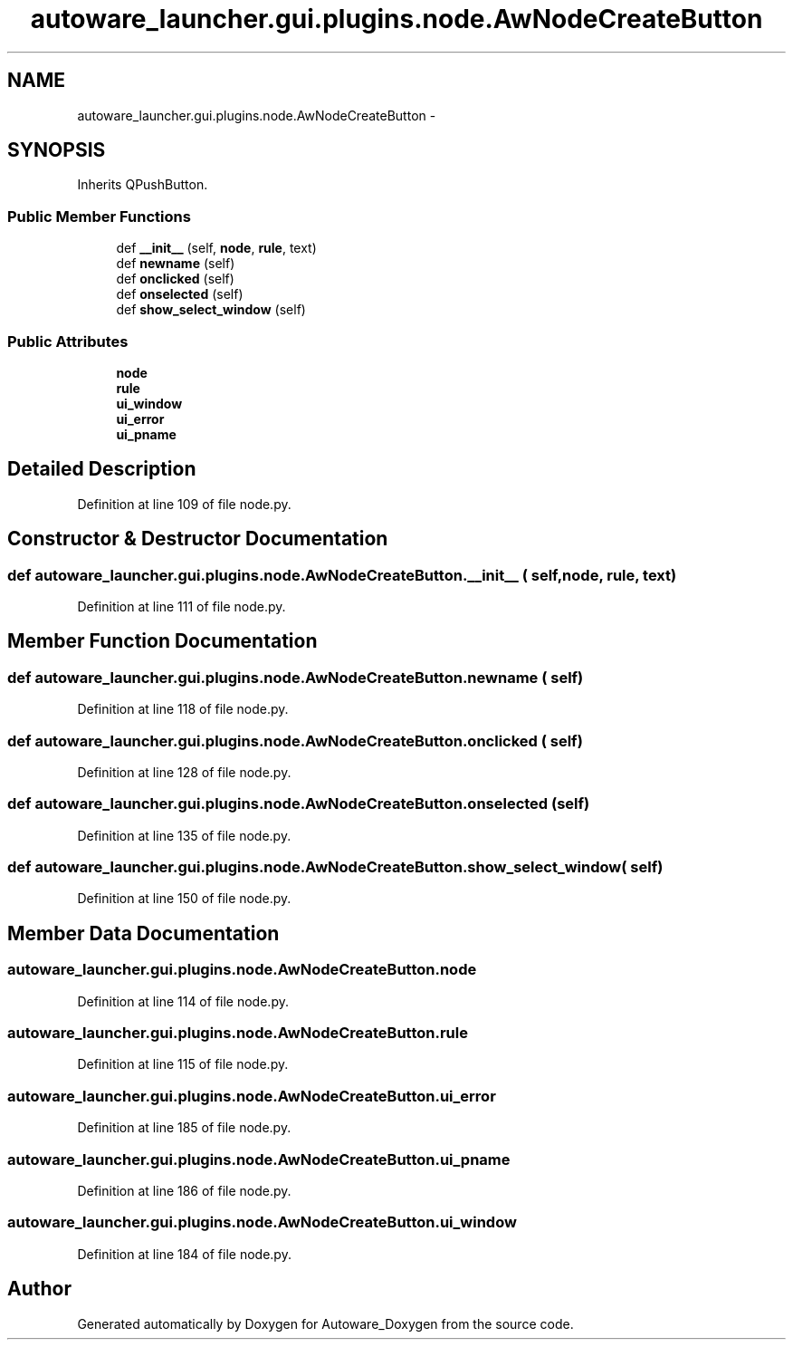 .TH "autoware_launcher.gui.plugins.node.AwNodeCreateButton" 3 "Fri May 22 2020" "Autoware_Doxygen" \" -*- nroff -*-
.ad l
.nh
.SH NAME
autoware_launcher.gui.plugins.node.AwNodeCreateButton \- 
.SH SYNOPSIS
.br
.PP
.PP
Inherits QPushButton\&.
.SS "Public Member Functions"

.in +1c
.ti -1c
.RI "def \fB__init__\fP (self, \fBnode\fP, \fBrule\fP, text)"
.br
.ti -1c
.RI "def \fBnewname\fP (self)"
.br
.ti -1c
.RI "def \fBonclicked\fP (self)"
.br
.ti -1c
.RI "def \fBonselected\fP (self)"
.br
.ti -1c
.RI "def \fBshow_select_window\fP (self)"
.br
.in -1c
.SS "Public Attributes"

.in +1c
.ti -1c
.RI "\fBnode\fP"
.br
.ti -1c
.RI "\fBrule\fP"
.br
.ti -1c
.RI "\fBui_window\fP"
.br
.ti -1c
.RI "\fBui_error\fP"
.br
.ti -1c
.RI "\fBui_pname\fP"
.br
.in -1c
.SH "Detailed Description"
.PP 
Definition at line 109 of file node\&.py\&.
.SH "Constructor & Destructor Documentation"
.PP 
.SS "def autoware_launcher\&.gui\&.plugins\&.node\&.AwNodeCreateButton\&.__init__ ( self,  node,  rule,  text)"

.PP
Definition at line 111 of file node\&.py\&.
.SH "Member Function Documentation"
.PP 
.SS "def autoware_launcher\&.gui\&.plugins\&.node\&.AwNodeCreateButton\&.newname ( self)"

.PP
Definition at line 118 of file node\&.py\&.
.SS "def autoware_launcher\&.gui\&.plugins\&.node\&.AwNodeCreateButton\&.onclicked ( self)"

.PP
Definition at line 128 of file node\&.py\&.
.SS "def autoware_launcher\&.gui\&.plugins\&.node\&.AwNodeCreateButton\&.onselected ( self)"

.PP
Definition at line 135 of file node\&.py\&.
.SS "def autoware_launcher\&.gui\&.plugins\&.node\&.AwNodeCreateButton\&.show_select_window ( self)"

.PP
Definition at line 150 of file node\&.py\&.
.SH "Member Data Documentation"
.PP 
.SS "autoware_launcher\&.gui\&.plugins\&.node\&.AwNodeCreateButton\&.node"

.PP
Definition at line 114 of file node\&.py\&.
.SS "autoware_launcher\&.gui\&.plugins\&.node\&.AwNodeCreateButton\&.rule"

.PP
Definition at line 115 of file node\&.py\&.
.SS "autoware_launcher\&.gui\&.plugins\&.node\&.AwNodeCreateButton\&.ui_error"

.PP
Definition at line 185 of file node\&.py\&.
.SS "autoware_launcher\&.gui\&.plugins\&.node\&.AwNodeCreateButton\&.ui_pname"

.PP
Definition at line 186 of file node\&.py\&.
.SS "autoware_launcher\&.gui\&.plugins\&.node\&.AwNodeCreateButton\&.ui_window"

.PP
Definition at line 184 of file node\&.py\&.

.SH "Author"
.PP 
Generated automatically by Doxygen for Autoware_Doxygen from the source code\&.
